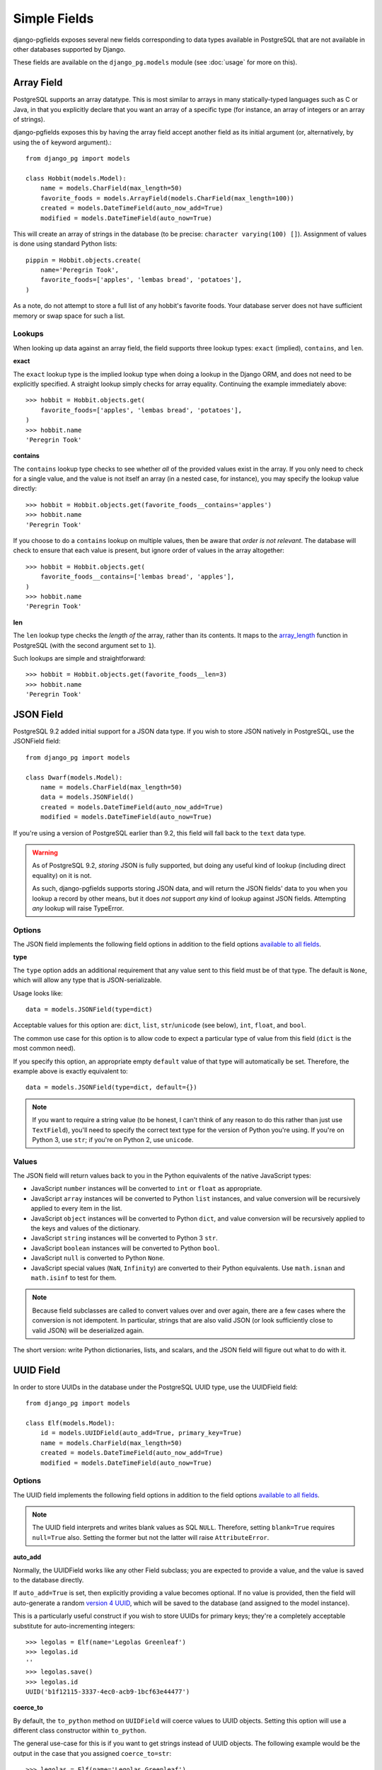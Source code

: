 Simple Fields
=============

django-pgfields exposes several new fields corresponding to data types
available in PostgreSQL that are not available in other databases
supported by Django.

These fields are available on the ``django_pg.models`` module
(see :doc:`usage` for more on this).

Array Field
-----------

PostgreSQL supports an array datatype. This is most similar to arrays in
many statically-typed languages such as C or Java, in that you explicitly
declare that you want an array of a specific type (for instance, an array
of integers or an array of strings).

django-pgfields exposes this by having the array field accept another field
as its initial argument (or, alternatively, by using the ``of`` keyword
argument).::

    from django_pg import models

    class Hobbit(models.Model):
        name = models.CharField(max_length=50)
        favorite_foods = models.ArrayField(models.CharField(max_length=100))
        created = models.DateTimeField(auto_now_add=True)
        modified = models.DateTimeField(auto_now=True)

This will create an array of strings in the database (to be precise:
``character varying(100) []``). Assignment of values is done using standard
Python lists::

    pippin = Hobbit.objects.create(
        name='Peregrin Took',
        favorite_foods=['apples', 'lembas bread', 'potatoes'],
    )

As a note, do not attempt to store a full list of any hobbit's favorite foods.
Your database server does not have sufficient memory or swap space for such
a list.

Lookups
^^^^^^^

When looking up data against an array field, the field supports three
lookup types: ``exact`` (implied), ``contains``, and ``len``.

**exact**

The ``exact`` lookup type is the implied lookup type when doing a lookup
in the Django ORM, and does not need to be explicitly specified. A straight
lookup simply checks for array equality. Continuing the example immediately
above::

    >>> hobbit = Hobbit.objects.get(
        favorite_foods=['apples', 'lembas bread', 'potatoes'],
    )
    >>> hobbit.name
    'Peregrin Took'

**contains**

The ``contains`` lookup type checks to see whether *all* of the provided
values exist in the array. If you only need to check for a single value,
and the value is not itself an array (in a nested case, for instance), you
may specify the lookup value directly::

    >>> hobbit = Hobbit.objects.get(favorite_foods__contains='apples')
    >>> hobbit.name
    'Peregrin Took'

If you choose to do a ``contains`` lookup on multiple values, then be aware
that *order is not relevant*. The database will check to ensure that each
value is present, but ignore order of values in the array altogether::

    >>> hobbit = Hobbit.objects.get(
        favorite_foods__contains=['lembas bread', 'apples'],
    )
    >>> hobbit.name
    'Peregrin Took'

**len**

The ``len`` lookup type checks the *length of* the array, rather than its
contents. It maps to the array_length_ function in PostgreSQL (with the second
argument set to ``1``).

Such lookups are simple and straightforward::

    >>> hobbit = Hobbit.objects.get(favorite_foods__len=3)
    >>> hobbit.name
    'Peregrin Took'


JSON Field
----------

.. versionadded:: 0.9.2

PostgreSQL 9.2 added initial support for a JSON data type. If you wish to
store JSON natively in PostgreSQL, use the JSONField field::

    from django_pg import models

    class Dwarf(models.Model):
        name = models.CharField(max_length=50)
        data = models.JSONField()
        created = models.DateTimeField(auto_now_add=True)
        modified = models.DateTimeField(auto_now=True)

If you're using a version of PostgreSQL earlier than 9.2, this field will
fall back to the ``text`` data type.

.. warning::
    
    As of PostgreSQL 9.2, *storing* JSON is fully supported, but doing
    any useful kind of lookup (including direct equality) on it is not.
    
    As such, django-pgfields supports storing JSON data, and will return
    the JSON fields' data to you when you lookup a record by other means,
    but it does *not* support *any* kind of lookup against JSON fields.
    Attempting *any* lookup will raise TypeError.

Options
^^^^^^^

The JSON field implements the following field options in addition to
the field options `available to all fields`_.

**type**

.. versionadded:: 1.4

The ``type`` option adds an additional requirement that any value sent
to this field must be of that type. The default is ``None``, which will
allow any type that is JSON-serializable.

Usage looks like::

    data = models.JSONField(type=dict)

Acceptable values for this option are: ``dict``, ``list``, ``str``/``unicode``
(see below), ``int``, ``float``, and ``bool``.

The common use case for this option is to allow code to expect a particular
type of value from this field (``dict`` is the most common need).

If you specify this option, an appropriate empty ``default`` value of that
type will automatically be set. Therefore, the example above is exactly
equivalent to::

    data = models.JSONField(type=dict, default={})

.. note::

    If you want to require a string value (to be honest, I can't think of
    any reason to do this rather than just use ``TextField``), you'll need
    to specify the correct text type for the version of Python you're using.
    If you're on Python 3, use ``str``; if you're on Python 2, use ``unicode``.

Values
^^^^^^

The JSON field will return values back to you in the Python equivalents
of the native JavaScript types:

* JavaScript ``number`` instances will be converted to ``int`` or ``float``
  as appropriate.
* JavaScript ``array`` instances will be converted to Python ``list`` instances,
  and value conversion will be recursively applied to every item in the list.
* JavaScript ``object`` instances will be converted to Python ``dict``,
  and value conversion will be recursively applied to the keys and values
  of the dictionary.
* JavaScript ``string`` instances will be converted to Python 3 ``str``.
* JavaScript ``boolean`` instances will be converted to Python ``bool``.
* JavaScript ``null`` is converted to Python ``None``.
* JavaScript special values (``NaN``, ``Infinity``) are converted to their
  Python equivalents. Use ``math.isnan`` and ``math.isinf`` to test for them.

.. note::

    Because field subclasses are called to convert values over and over again,
    there are a few cases where the conversion is not idempotent. In
    particular, strings that are also valid JSON (or look sufficiently close
    to valid JSON) will be deserialized again.

The short version: write Python dictionaries, lists, and scalars, and
the JSON field will figure out what to do with it.

UUID Field
----------

In order to store UUIDs in the database under the PostgreSQL UUID type,
use the UUIDField field::

    from django_pg import models

    class Elf(models.Model):
        id = models.UUIDField(auto_add=True, primary_key=True)
        name = models.CharField(max_length=50)
        created = models.DateTimeField(auto_now_add=True)
        modified = models.DateTimeField(auto_now=True)

Options
^^^^^^^

The UUID field implements the following field options in addition to
the field options `available to all fields`_.

.. note::

    The UUID field interprets and writes blank values as SQL ``NULL``.
    Therefore, setting ``blank=True`` requires ``null=True`` also.
    Setting the former but not the latter will raise ``AttributeError``.


**auto_add**

Normally, the UUIDField works like any other Field subclass; you are
expected to provide a value, and the value is saved to the database directly.

If ``auto_add=True`` is set, then explicitly providing a value becomes
optional. If no value is provided, then the field will auto-generate a
random `version 4 UUID`_, which will be saved to the database (and assigned
to the model instance).

This is a particularly useful construct if you wish to store UUIDs for
primary keys; they're a completely acceptable substitute for auto-incrementing
integers::

    >>> legolas = Elf(name='Legolas Greenleaf')
    >>> legolas.id
    ''
    >>> legolas.save()
    >>> legolas.id
    UUID('b1f12115-3337-4ec0-acb9-1bcf63e44477')

**coerce_to**

.. versionadded:: 1.2

By default, the ``to_python`` method on ``UUIDField`` will coerce values
to UUID objects. Setting this option will use a different class constructor
within ``to_python``.

The general use-case for this is if you want to get strings instead of
UUID objects. The following example would be the output in the case that
you assigned ``coerce_to=str``::

    >>> legolas = Elf(name='Legolas Greenleaf')
    >>> legolas.save()
    >>> legolas.id
    'b1f12115-3337-4ec0-acb9-1bcf63e44477'

Values
^^^^^^

The UUID field will return values from the database as Python `UUID`_
objects.

If you choose to do so, you may assign a valid string to the field. The
string will be converted to a ``uuid.UUID`` object upon assignment
to the instance::

    >>> legolas = Elf(name='Legolas Greenleaf')
    >>> legolas.id = '01234567-abcd-abcd-abcd-0123456789ab'
    >>> legolas.id
    UUID('01234567-abcd-abcd-abcd-0123456789ab')
    >>> type(legolas.id)
    <class 'uuid.UUID'>

Lookups can be performed using either strings or Python UUID objects.


.. _array_length: http://www.postgresql.org/docs/9.2/static/functions-array.html#ARRAY-FUNCTIONS-TABLE
.. _available to all fields: https://docs.djangoproject.com/en/dev/ref/models/fields/#field-options>`.
.. _version 4 UUID: http://en.wikipedia.org/wiki/Universally_unique_identifier#Version_4_.28random.29
.. _UUID: http://docs.python.org/3/library/uuid.html

